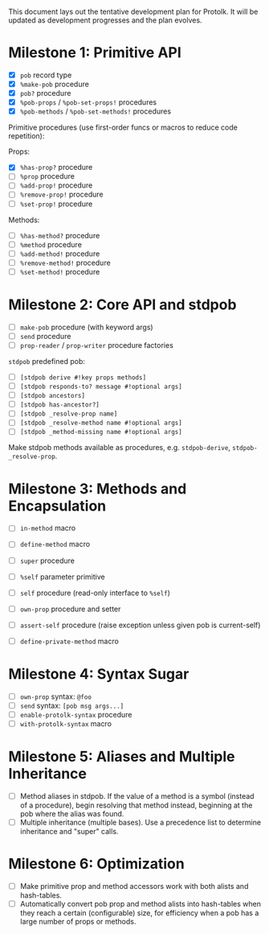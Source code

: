 This document lays out the tentative development plan for Protolk.
It will be updated as development progresses and the plan evolves.


* Milestone 1: Primitive API

- [X] =pob= record type
- [X] =%make-pob= procedure
- [X] =pob?= procedure
- [X] =%pob-props= / =%pob-set-props!= procedures
- [X] =%pob-methods= / =%pob-set-methods!= procedures

Primitive procedures (use first-order funcs or macros to reduce code
repetition):

Props:
- [X] =%has-prop?= procedure
- [ ] =%prop= procedure
- [ ] =%add-prop!= procedure
- [ ] =%remove-prop!= procedure
- [ ] =%set-prop!= procedure

Methods:
- [ ] =%has-method?= procedure
- [ ] =%method= procedure
- [ ] =%add-method!= procedure
- [ ] =%remove-method!= procedure
- [ ] =%set-method!= procedure

* Milestone 2: Core API and stdpob

- [ ] =make-pob= procedure (with keyword args)
- [ ] =send= procedure
- [ ] =prop-reader= / =prop-writer= procedure factories

=stdpob= predefined pob:
- [ ] =[stdpob derive #!key props methods]=
- [ ] =[stdpob responds-to? message #!optional args]=
- [ ] =[stdpob ancestors]=
- [ ] =[stdpob has-ancestor?]=
- [ ] =[stdpob _resolve-prop name]=
- [ ] =[stdpob _resolve-method name #!optional args]=
- [ ] =[stdpob _method-missing name #!optional args]=

Make stdpob methods available as procedures, e.g. =stdpob-derive=,
=stdpob-_resolve-prop=.

* Milestone 3: Methods and Encapsulation

- [ ] =in-method= macro
- [ ] =define-method= macro
- [ ] =super= procedure

- [ ] =%self= parameter primitive
- [ ] =self= procedure (read-only interface to =%self=)
- [ ] =own-prop= procedure and setter

- [ ] =assert-self= procedure
  (raise exception unless given pob is current-self)
- [ ] =define-private-method= macro

* Milestone 4: Syntax Sugar

- [ ] =own-prop= syntax: =@foo=
- [ ] =send= syntax: =[pob msg args...]=
- [ ] =enable-protolk-syntax= procedure
- [ ] =with-protolk-syntax= macro

* Milestone 5: Aliases and Multiple Inheritance

- [ ] Method aliases in stdpob. If the value of a method is a symbol
  (instead of a procedure), begin resolving that method instead,
  beginning at the pob where the alias was found.
- [ ] Multiple inheritance (multiple bases). Use a precedence list to
  determine inheritance and "super" calls.

* Milestone 6: Optimization

- [ ] Make primitive prop and method accessors work with both alists
  and hash-tables.
- [ ] Automatically convert pob prop and method alists into
  hash-tables when they reach a certain (configurable) size, for
  efficiency when a pob has a large number of props or methods.



#+STARTUP: showall
#+TODO: IN-PROGRESS | DONE
